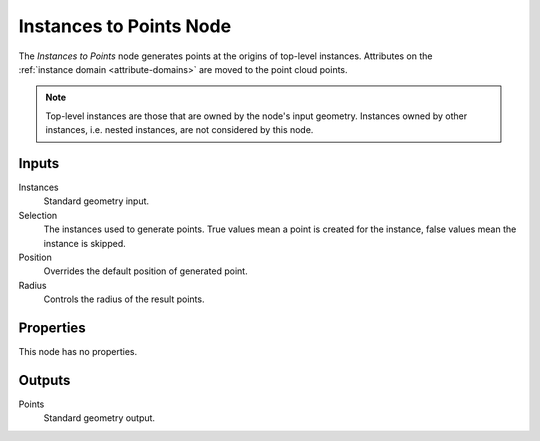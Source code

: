 .. index:: Geometry Nodes; Instances to Points
.. _bpy.types.GeometryNodeInstancesToPoints:

************************
Instances to Points Node
************************

.. figure:: /images/modeling_geometry-nodes_point_instances-to-points_node.png
   :align: right
   :alt: Instances to Points node.

The *Instances to Points* node generates points at the origins of top-level instances.
Attributes on the :ref:`instance domain <attribute-domains>` are moved to the point cloud points.

.. note::

   Top-level instances are those that are owned by the node's input geometry.
   Instances owned by other instances, i.e. nested instances, are not considered
   by this node.


Inputs
======

Instances
   Standard geometry input.

Selection
   The instances used to generate points. True values mean a point is created for the instance,
   false values mean the instance is skipped.

Position
   Overrides the default position of generated point.

Radius
   Controls the radius of the result points.


Properties
==========

This node has no properties.


Outputs
=======

Points
   Standard geometry output.
